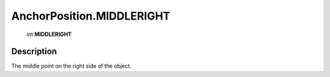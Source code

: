 .. _AnchorPosition.MIDDLERIGHT:

================================================
AnchorPosition.MIDDLERIGHT
================================================

   int **MIDDLERIGHT**


Description
-----------

The middle point on the right side of the object.

